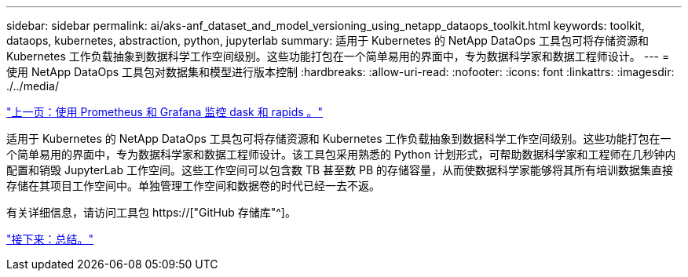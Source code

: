 ---
sidebar: sidebar 
permalink: ai/aks-anf_dataset_and_model_versioning_using_netapp_dataops_toolkit.html 
keywords: toolkit, dataops, kubernetes, abstraction, python, jupyterlab 
summary: 适用于 Kubernetes 的 NetApp DataOps 工具包可将存储资源和 Kubernetes 工作负载抽象到数据科学工作空间级别。这些功能打包在一个简单易用的界面中，专为数据科学家和数据工程师设计。 
---
= 使用 NetApp DataOps 工具包对数据集和模型进行版本控制
:hardbreaks:
:allow-uri-read: 
:nofooter: 
:icons: font
:linkattrs: 
:imagesdir: ./../media/


link:aks-anf_monitor_dask_and_rapids_with_prometheus_and_grafana.html["上一页：使用 Prometheus 和 Grafana 监控 dask 和 rapids 。"]

[role="lead"]
适用于 Kubernetes 的 NetApp DataOps 工具包可将存储资源和 Kubernetes 工作负载抽象到数据科学工作空间级别。这些功能打包在一个简单易用的界面中，专为数据科学家和数据工程师设计。该工具包采用熟悉的 Python 计划形式，可帮助数据科学家和工程师在几秒钟内配置和销毁 JupyterLab 工作空间。这些工作空间可以包含数 TB 甚至数 PB 的存储容量，从而使数据科学家能够将其所有培训数据集直接存储在其项目工作空间中。单独管理工作空间和数据卷的时代已经一去不返。

有关详细信息，请访问工具包 https://["GitHub 存储库"^]。

link:aks-anf_conclusion.html["接下来：总结。"]
